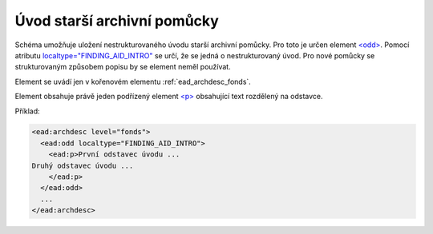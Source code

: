 .. _ead_archdesc_odd:

Úvod starší archivní pomůcky
==============================

Schéma umožňuje uložení nestrukturovaného úvodu starší archivní pomůcky.
Pro toto je určen element `<odd> <http://www.loc.gov/ead/EAD3taglib/EAD3.html#elem-odd>`_.
Pomocí atributu `localtype="FINDING_AID_INTRO" <http://www.loc.gov/ead/EAD3taglib/EAD3.html#attr-localtype>`_
se určí, že se jedná o nestrukturovaný úvod. Pro nové pomůcky se strukturovaným
způsobem popisu by se element neměl používat.

Element se uvádí jen v kořenovém elementu :ref:`ead_archdesc_fonds`.

Element obsahuje právě jeden podřízený element `<p> <http://www.loc.gov/ead/EAD3taglib/EAD3.html#elem-p>`_ 
obsahující text rozdělený na odstavce.

Příklad:

.. code-block:: xml

  <ead:archdesc level="fonds">
    <ead:odd localtype="FINDING_AID_INTRO">
      <ead:p>První odstavec úvodu ...
  Druhý odstavec úvodu ...
      </ead:p>
    </ead:odd>
    ...
  </ead:archdesc>

